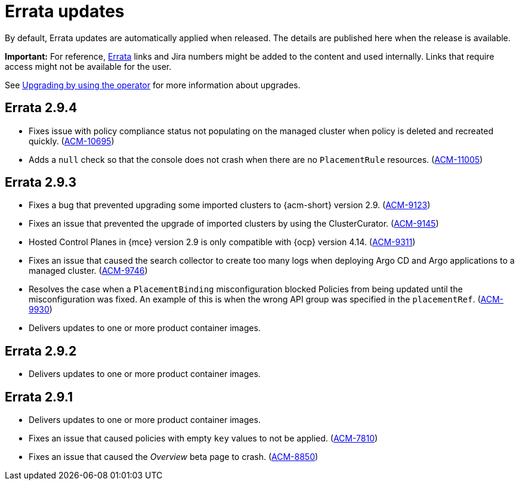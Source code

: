 [#errata-updates]
= Errata updates

By default, Errata updates are automatically applied when released. The details are published here when the release is available.

*Important:* For reference, link:https://access.redhat.com/errata/#/[Errata] links and Jira numbers might be added to the content and used internally. Links that require access might not be available for the user. 

See link:../install/upgrade_hub.adoc#upgrading-by-using-the-operator[Upgrading by using the operator] for more information about upgrades.

== Errata 2.9.4

*  Fixes issue with policy compliance status not populating on the managed cluster when policy is deleted and recreated quickly. (link:https://issues.redhat.com/browse/ACM-10695[ACM-10695])

*  Adds a `null` check so that the console does not crash when there are no `PlacementRule` resources. (link:https://issues.redhat.com/browse/ACM-10695[ACM-11005])

== Errata 2.9.3

* Fixes a bug that prevented upgrading some imported clusters to {acm-short} version 2.9. (link:https://issues.redhat.com/browse/ACM-9123[ACM-9123])

* Fixes an issue that prevented the upgrade of imported clusters by using the ClusterCurator. (link:https://issues.redhat.com/browse/ACM-9145[ACM-9145])

* Hosted Control Planes in {mce} version 2.9 is only compatible with {ocp} version 4.14. (link:https://issues.redhat.com/browse/ACM-9311[ACM-9311])

* Fixes an issue that caused the search collector to create too many logs when deploying Argo CD and Argo applications to a managed cluster. (link:https://issues.redhat.com/browse/ACM-9746[ACM-9746])

* Resolves the case when a `PlacementBinding` misconfiguration blocked Policies from being updated until the misconfiguration was fixed. An example of this is when the wrong API group was specified in the `placementRef`. (link:https://issues.redhat.com/browse/ACM-9930[ACM-9930])

* Delivers updates to one or more product container images.

== Errata 2.9.2

* Delivers updates to one or more product container images. 

== Errata 2.9.1

* Delivers updates to one or more product container images. 

* Fixes an issue that caused policies with empty `key` values to not be applied. (link:https://issues.redhat.com/browse/ACM-7810[ACM-7810])

* Fixes an issue that caused the _Overview_ beta page to crash. (link:https://issues.redhat.com/browse/ACM-8850[ACM-8850])


